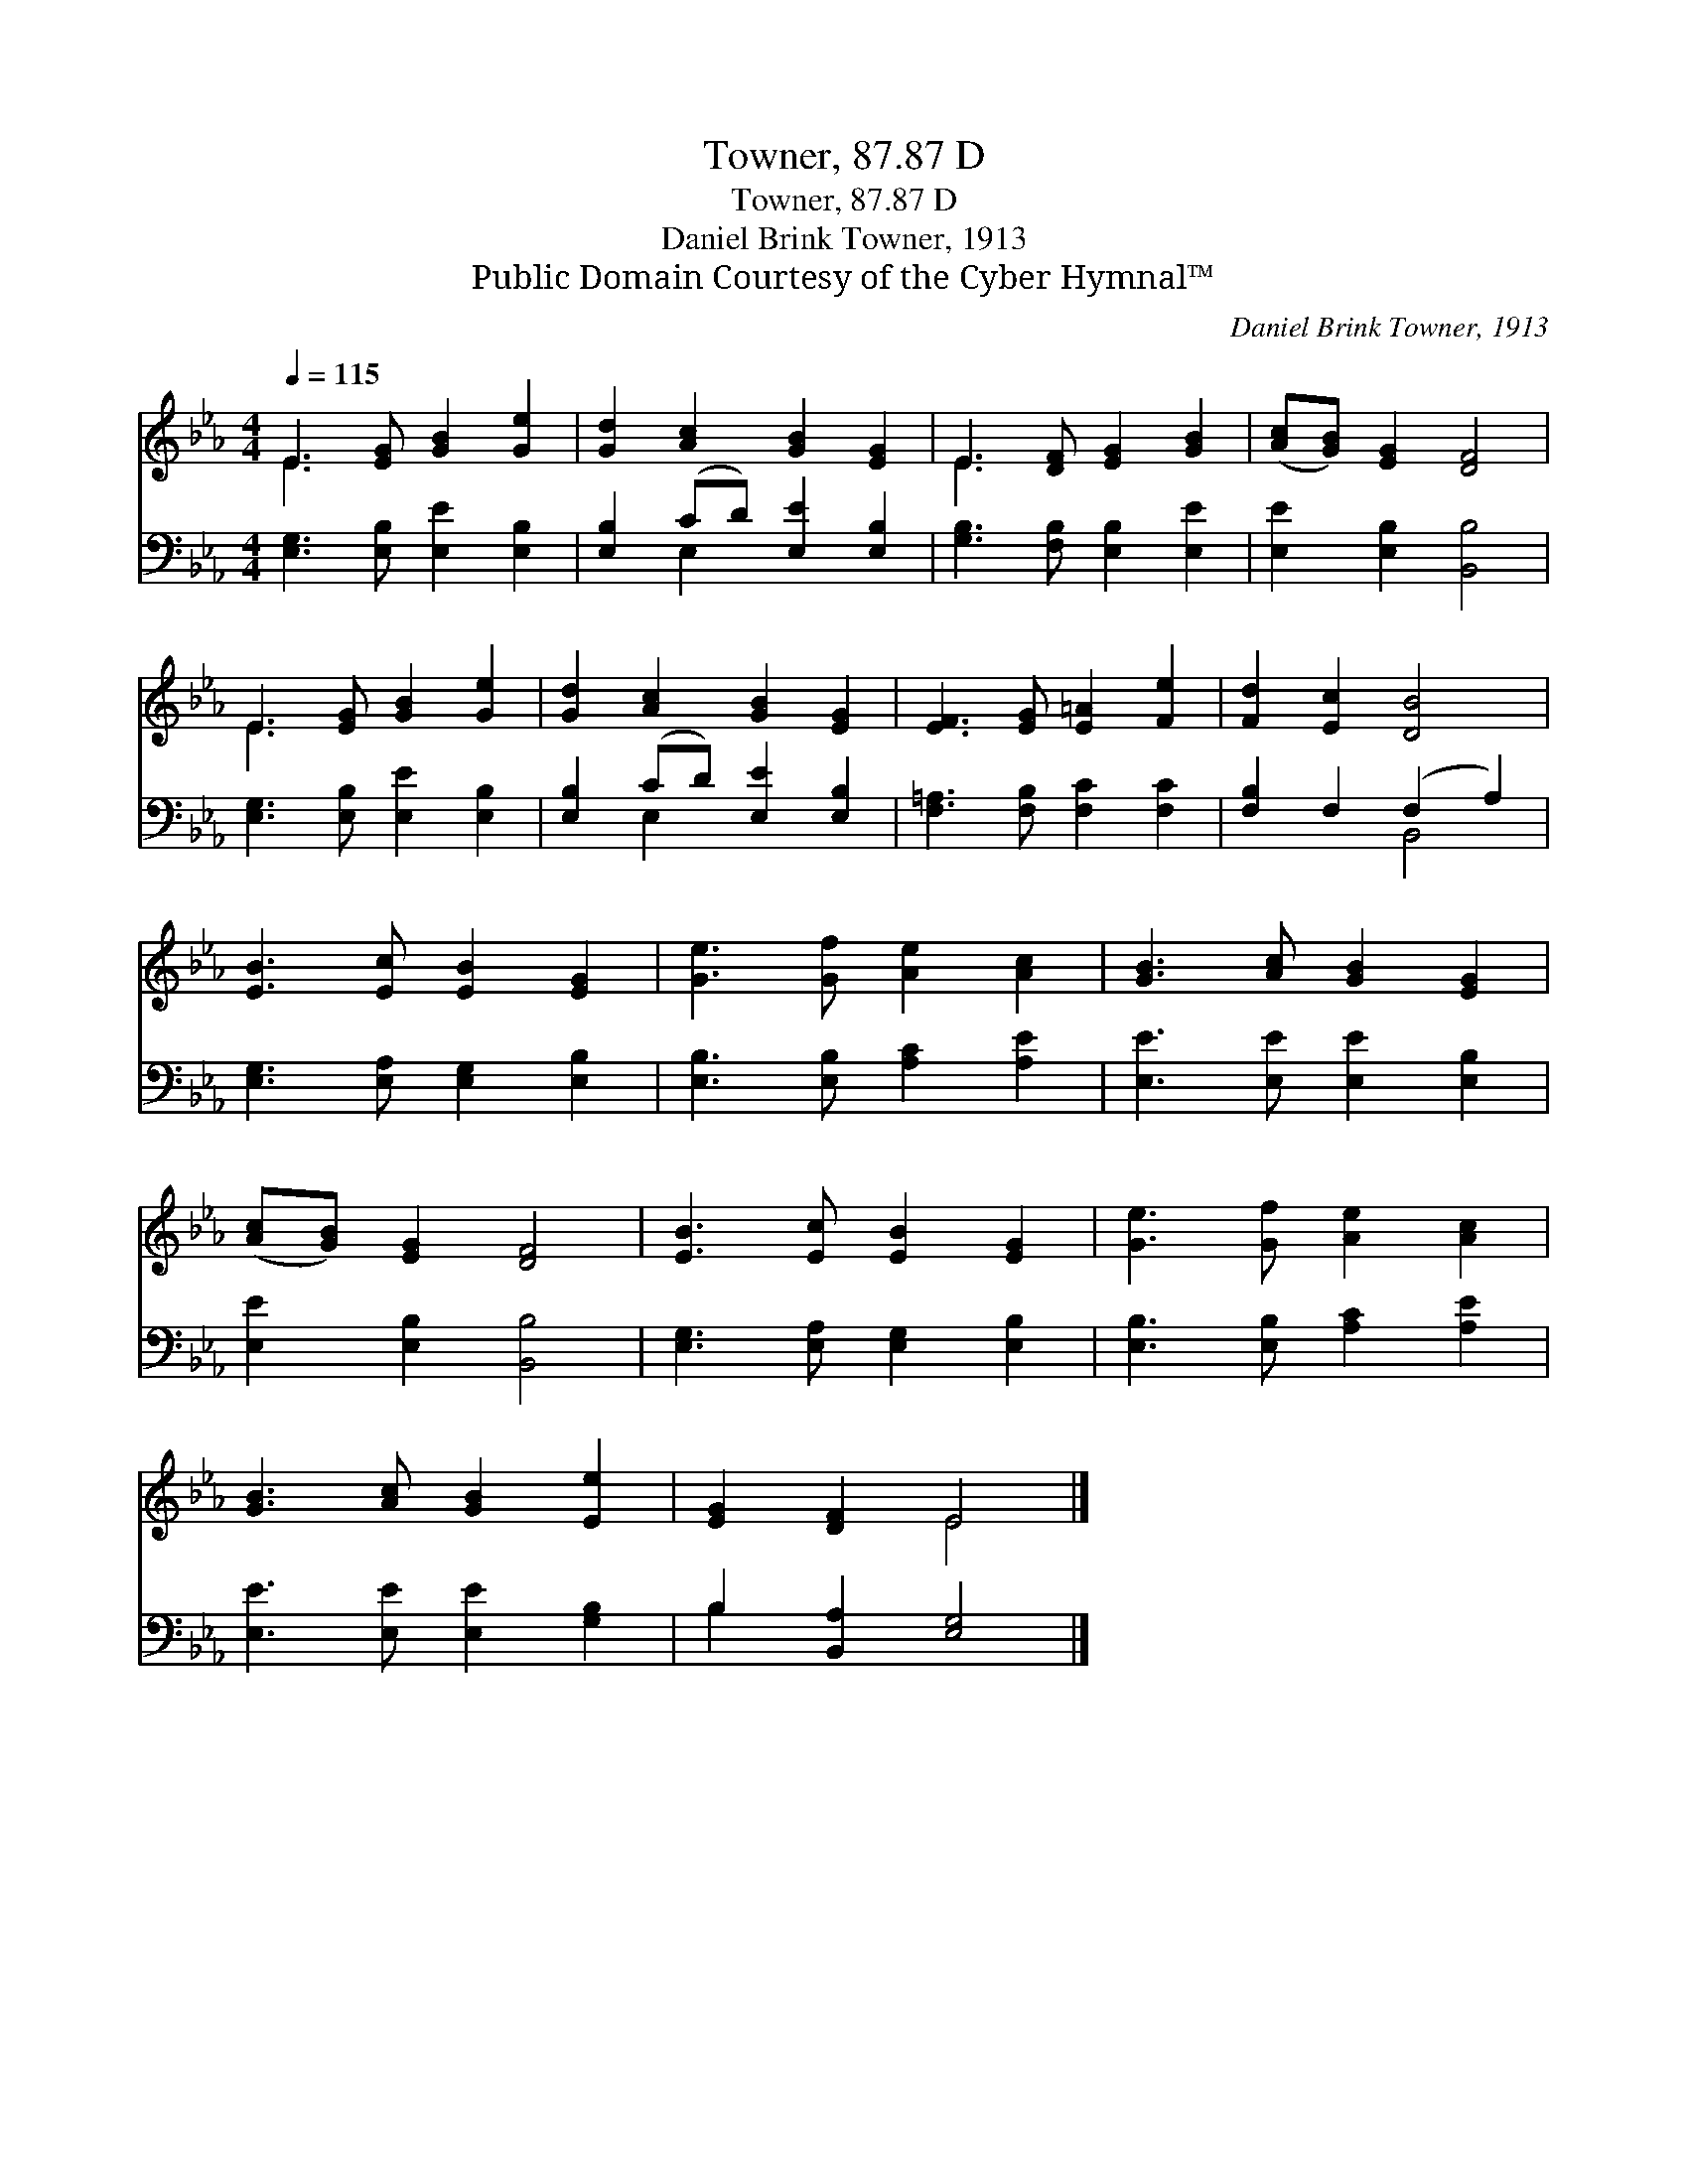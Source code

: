 X:1
T:Towner, 87.87 D
T:Towner, 87.87 D
T:Daniel Brink Towner, 1913
T:Public Domain Courtesy of the Cyber Hymnal™
C:Daniel Brink Towner, 1913
Z:Public Domain
Z:Courtesy of the Cyber Hymnal™
%%score ( 1 2 ) ( 3 4 )
L:1/8
Q:1/4=115
M:4/4
K:Eb
V:1 treble 
V:2 treble 
V:3 bass 
V:4 bass 
V:1
 E3 [EG] [GB]2 [Ge]2 | [Gd]2 [Ac]2 [GB]2 [EG]2 | E3 [DF] [EG]2 [GB]2 | ([Ac][GB]) [EG]2 [DF]4 | %4
 E3 [EG] [GB]2 [Ge]2 | [Gd]2 [Ac]2 [GB]2 [EG]2 | [EF]3 [EG] [E=A]2 [Fe]2 | [Fd]2 [Ec]2 [DB]4 | %8
 [EB]3 [Ec] [EB]2 [EG]2 | [Ge]3 [Gf] [Ae]2 [Ac]2 | [GB]3 [Ac] [GB]2 [EG]2 | %11
 ([Ac][GB]) [EG]2 [DF]4 | [EB]3 [Ec] [EB]2 [EG]2 | [Ge]3 [Gf] [Ae]2 [Ac]2 | %14
 [GB]3 [Ac] [GB]2 [Ee]2 | [EG]2 [DF]2 E4 |] %16
V:2
 E3 x5 | x8 | E3 x5 | x8 | E3 x5 | x8 | x8 | x8 | x8 | x8 | x8 | x8 | x8 | x8 | x8 | x4 E4 |] %16
V:3
 [E,G,]3 [E,B,] [E,E]2 [E,B,]2 | [E,B,]2 (CD) [E,E]2 [E,B,]2 | [G,B,]3 [F,B,] [E,B,]2 [E,E]2 | %3
 [E,E]2 [E,B,]2 [B,,B,]4 | [E,G,]3 [E,B,] [E,E]2 [E,B,]2 | [E,B,]2 (CD) [E,E]2 [E,B,]2 | %6
 [F,=A,]3 [F,B,] [F,C]2 [F,C]2 | [F,B,]2 F,2 (F,2 A,2) | [E,G,]3 [E,A,] [E,G,]2 [E,B,]2 | %9
 [E,B,]3 [E,B,] [A,C]2 [A,E]2 | [E,E]3 [E,E] [E,E]2 [E,B,]2 | [E,E]2 [E,B,]2 [B,,B,]4 | %12
 [E,G,]3 [E,A,] [E,G,]2 [E,B,]2 | [E,B,]3 [E,B,] [A,C]2 [A,E]2 | [E,E]3 [E,E] [E,E]2 [G,B,]2 | %15
 B,2 [B,,A,]2 [E,G,]4 |] %16
V:4
 x8 | x2 E,2 x4 | x8 | x8 | x8 | x2 E,2 x4 | x8 | x4 B,,4 | x8 | x8 | x8 | x8 | x8 | x8 | x8 | %15
 B,2 x6 |] %16

